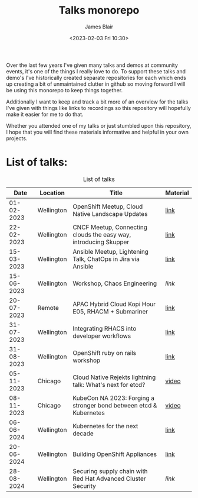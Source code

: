 #+TITLE: Talks monorepo
#+AUTHOR: James Blair
#+DATE: <2023-02-03 Fri 10:30>

Over the last few years I've given many talks and demos at community events, it's one of the things I really love to do. To support these talks and demo's I've historically created separate repositories for each which ends up creating a bit of unmaintained clutter in github so moving forward I will be using this monorepo to keep things together.

Additionally I want to keep and track a bit more of an overview for the talks I've given with things like links to recordings so this repository will hopefully make it easier for me to do that.

Whether you attended one of my talks or just stumbled upon this repository, I hope that you will find these materials informative and helpful in your own projects.


* List of talks:

#+CAPTION: List of talks
|       Date | Location   | Title                                                              | Material |
|------------+------------+--------------------------------------------------------------------+----------|
| 01-02-2023 | Wellington | OpenShift Meetup, Cloud Native Landscape Updates                   | [[./2023-02-01-openshift-meetup/][link]]     |
| 22-02-2023 | Wellington | CNCF Meetup, Connecting clouds the easy way, introducing Skupper   | [[./2023-02-22-wgtn-cncf-meetup][link]]     |
| 15-03-2023 | Wellington | Ansible Meetup, Lightening Talk, ChatOps in Jira via Ansible       | [[./2023-03-15-wgtn-ansible-meetup][link]]     |
| 15-06-2023 | Wellington | Workshop, Chaos Engineering                                        | [[2023-06-15-chaos-engineering-workshop][link]]     |
| 20-07-2023 | Remote     | APAC Hybrid Cloud Kopi Hour E05, RHACM + Submariner                | [[./2023-07-20-acm-submariner-stream][link]]     |
| 31-07-2023 | Wellington | Integrating RHACS into developer workflows                         | [[./2023-07-31-acs-workflows][link]]     |
| 31-08-2023 | Wellington | OpenShift ruby on rails workshop                                   | [[./2023-08-31-openshift-rails-workshop][link]]     |
| 05-11-2023 | Chicago    | Cloud Native Rejekts lightning talk: What's next for etcd?         | [[https://www.youtube.com/watch?v=tWWBzsZLrIw&t=28847s][video]]    |
| 08-11-2023 | Chicago    | KubeCon NA 2023: Forging a stronger bond between etcd & Kubernetes | [[https://www.youtube.com/watch?v=6JYgBJAjpNQ][video]]    |
| 06-06-2024 | Wellington | Kubernetes for the next decade                                     | [[./2024-06-06-kubertens-meetup][link]]     |
| 20-06-2024 | Wellington | Building OpenShift Appliances                                      | [[./2024-06-20-openshift-meetup][link]]     |
| 28-08-2024 | Wellington | Securing supply chain with Red Hat Advanced Cluster Security       | [[2024-08-28-rhacs-actions-pipeline][link]]     |
